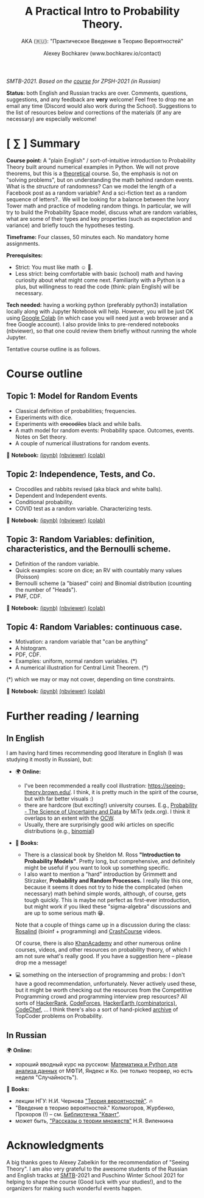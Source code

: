 #+TITLE: A Practical Intro to Probability Theory.
#+SUBTITLE: AKA (🇷🇺): "Практическое Введение в Теорию Вероятностей"
#+AUTHOR: Alexey Bochkarev (www.bochkarev.io/contact)
#+OPTIONS: toc:nil num:nil

/SMTB-2021. Based on the [[https://github.com/alex-bochkarev/zpsh-21-probs][course]] for ZPSH-2021 (in Russian)/

*Status:* both English and Russian tracks are over. Comments, questions, suggestions, and any feedback are *very* welcome! Feel free to drop me an email any time (Discord would also work during the School). Suggestions to the list of resources below and corrections of the materials (if any are necessary) are especially welcome!

* [ ∑ ] Summary
  *Course point:* A "plain English" / sort-of-intuitive introduction to Probability Theory built around numerical examples in Python. We will not prove theorems, but this is a _theoretical_ course. So, the emphasis is not on "solving problems", but on understanding the math behind random events. What is the /structure/ of randomness? Can we model the length of a Facebook post as a random variable? And a sci-fiction text as a random sequence of letters?.. We will be looking for a balance between the Ivory Tower math and practice of modeling random things. In particular, we will try to build the Probability Space model, discuss what are random variables, what are some of their types and key properties (such as expectation and variance) and briefly touch the hypotheses testing. 

  *Timeframe:* Four classes, 50 minutes each. No mandatory home assignments.

  *Prerequisites:*
    + Strict: You must like math ☺ 🤷.
    + Less strict: being comfortable with basic (school) math and having curiosity about what might come next. Familiarity with a Python is a plus, but willingness to read the code (think: plain English) will be necessary.

  *Tech needed:* having a working python (preferably python3) installation locally along with Jupyter Notebook will help. However, you will be just OK using [[https://colab.research.google.com][Google Colab]] (in which case you will need just a web browser and a free Google account). I also provide links to pre-rendered notebooks (nbviewer), so that one could review them briefly without running the whole Jupyter.

Tentative course outline is as follows. 

* Course outline     
** Topic 1: Model for Random Events
   - Classical definition of probabilities; frequencies.
   - Experiments with dice.
   - Experiments with +crocodiles+ black and while balls.
   - A math model for random events: Probability space. Outcomes, events. Notes on Set theory.
   - A couple of numerical illustrations for random events.

📔 *Notebook:* [[./1-probability.ipynb][(ipynb)]] [[https://nbviewer.jupyter.org/github/alex-bochkarev/Probs-SMTB-21/blob/main/1-probability.ipynb][(nbviewer)]] [[https://colab.research.google.com/github/alex-bochkarev/Probs-SMTB-21/blob/main/1-probability.ipynb][(colab)]]

** Topic 2: Independence, Tests, and Co.
   - Crocodiles and rabbits revised (aka black and white balls).
   - Dependent and Independent events.
   - Conditional probability.
   - COVID test as a random variable. Characterizing tests.

📔 *Notebook:* [[./2-independence.ipynb][(ipynb)]] [[https://nbviewer.jupyter.org/github/alex-bochkarev/Probs-SMTB-21/blob/main/2-independence.ipynb][(nbviewer)]] [[https://colab.research.google.com/github/alex-bochkarev/Probs-SMTB-21/blob/main/2-independence.ipynb][(colab)]] 

** Topic 3: Random Variables: definition, characteristics, and the Bernoulli scheme.
   - Definition of the random variable.
   - Quick examples: score on dice; an RV with countably many values (Poisson)
   - Bernoulli scheme (a "biased" coin) and Binomial distribution (counting the number of "Heads").
   - PMF, CDF.
       
📔 *Notebook:* [[./3-random-vars.ipynb][(ipynb)]] [[https://nbviewer.jupyter.org/github/alex-bochkarev/Probs-SMTB-21/blob/main/3-random-vars.ipynb][(nbviewer)]] [[https://colab.research.google.com/github/alex-bochkarev/Probs-SMTB-21/blob/main/3-random-vars.ipynb][(colab)]]

** Topic 4: Random Variables: continuous case.
   - Motivation: a random variable that "can be anything"
   - A histogram.
   - PDF, CDF.
   - Examples: uniform, normal random variables. (*)
   - A numerical illustration for Central Limit Theorem. (*)

(*) which we may or may not cover, depending on time constraints.

📔 *Notebook:* [[./4-random-vars-cont.ipynb][(ipynb)]] [[https://nbviewer.jupyter.org/github/alex-bochkarev/Probs-SMTB-21/blob/main/4-random-vars-cont.ipynb][(nbviewer)]] [[https://colab.research.google.com/github/alex-bochkarev/Probs-SMTB-21/blob/main/4-random-vars-cont.ipynb][(colab)]] 

       
* Further reading / learning
** In English
  I am having hard times recommending good literature in English (I was studying it mostly in Russian), but:
  - 🌍 *Online:*
    + I've been recommended a really cool illustration: https://seeing-theory.brown.edu/. I think, it is pretty much in the spirit of the course, but with far better visuals :)
    + there are hardcore (but exciting!) university courses. E.g.,  [[https://www.edx.org/course/probability-the-science-of-uncertainty-and-data][Probability - The Science of Uncertainty and Data]] by MiTx (edx.org). I think it overlaps to an extent with the [[https://ocw.mit.edu/resources/res-6-012-introduction-to-probability-spring-2018/][OCW]].
    + Usually, there are surprisingly good wiki articles on specific distributions (e.g., [[https://en.wikipedia.org/wiki/Binomial_distribution][binomial]]) 
  - 📖 *Books:*
    + There is a classical book by Sheldon M. Ross *"Introduction to Probability Models"*. Pretty long, but comprehensive, and definitely might be useful if you want to look up something specific.
    + I also want to mention a "hard" introduction by Grimmett and Stirzaker, *Probability and Random Processes.* I really like this one, because it seems it does not try to hide the complicated (when necessary) math behind simple words, although, of course, gets tough quickly. This is maybe not perfect as first-ever introduction, but might work if you liked these "sigma-algebra" discussions and are up to some serious math 😁.

    Note that a couple of things came up in a discussion during the class: [[http://rosalind.info][Rosalind]] (bioinf + programming) and [[https://www.youtube.com/channel/UCX6b17PVsYBQ0ip5gyeme-Q][CrashCourse]] videos.

    Of course, there is also [[https://www.khanacademy.org/math/statistics-probability][KhanAcademy]] and other numerous online courses, videos, and other resources on probability theory, of which I am not sure what's really good. If you have a suggestion here -- please drop me a message!
   
  - 💻 something on the intersection of programming and probs: I don't have a good recommendation, unfortunately. Never actively used these, but it might be worth checking out the resources from the Competitive Programming crowd and programming interview prep resources? All sorts of [[https://www.hackerrank.com/domains/mathematics?filters%5Bsubdomains%5D%5B%5D=probability][HackerRank]], [[https://codeforces.com/problemset?tags=combinatorics][CodeForces]], [[https://www.hackerearth.com/practice/math/combinatorics/basics-of-combinatorics/tutorial/][HackerEarth (combinatorics)]], [[https://www.codechef.com/tags/problems/probability][CodeChef]], ... I think there's also a sort of hand-picked [[https://codeforces.com/blog/entry/19887][archive]] of TopCoder problems on Probability.

** In Russian
🌍 *Online:* 
 - хороший вводный курс на русском: [[https://ru.coursera.org/learn/mathematics-and-python][Математика и Python для анализа данных]] от МФТИ, Яндекс и Ко.
  (не только теорвер, но есть неделя "Случайность").

📖 *Books:*
 - лекции НГУ: Н.И. Чернова [[https://tvims.nsu.ru/chernova/tv/tv_nsu07.pdf]["Теория вероятностей"]]. 🔥
 - "Введение в теорию вероятностей." Колмогоров, Журбенко, Прохоров (!) -- см. [[http://publ.lib.ru/ARCHIVES/B/%27%27Bibliotechka_%27%27Kvant%27%27/_''BK''.html#0023][Библиотечка "Квант"]].
 - может быть, [[http://ilib.mccme.ru/pdf/rasomn.pdf]["Рассказы о теории множеств"]] Н.Я. Виленкина

* Acknowledgments
  A big thanks goes to Alexey Zabelkin for the recommendation of "Seeing Theory". I am also very grateful to the awesome students of the Russian and English tracks at [[https://molbioschool.org/en/][SMTB]]-2021 and Puschino Winter School 2021 for helping to shape the course (Good luck with your studies!), and to the organizers for making such wonderful events happen. 

